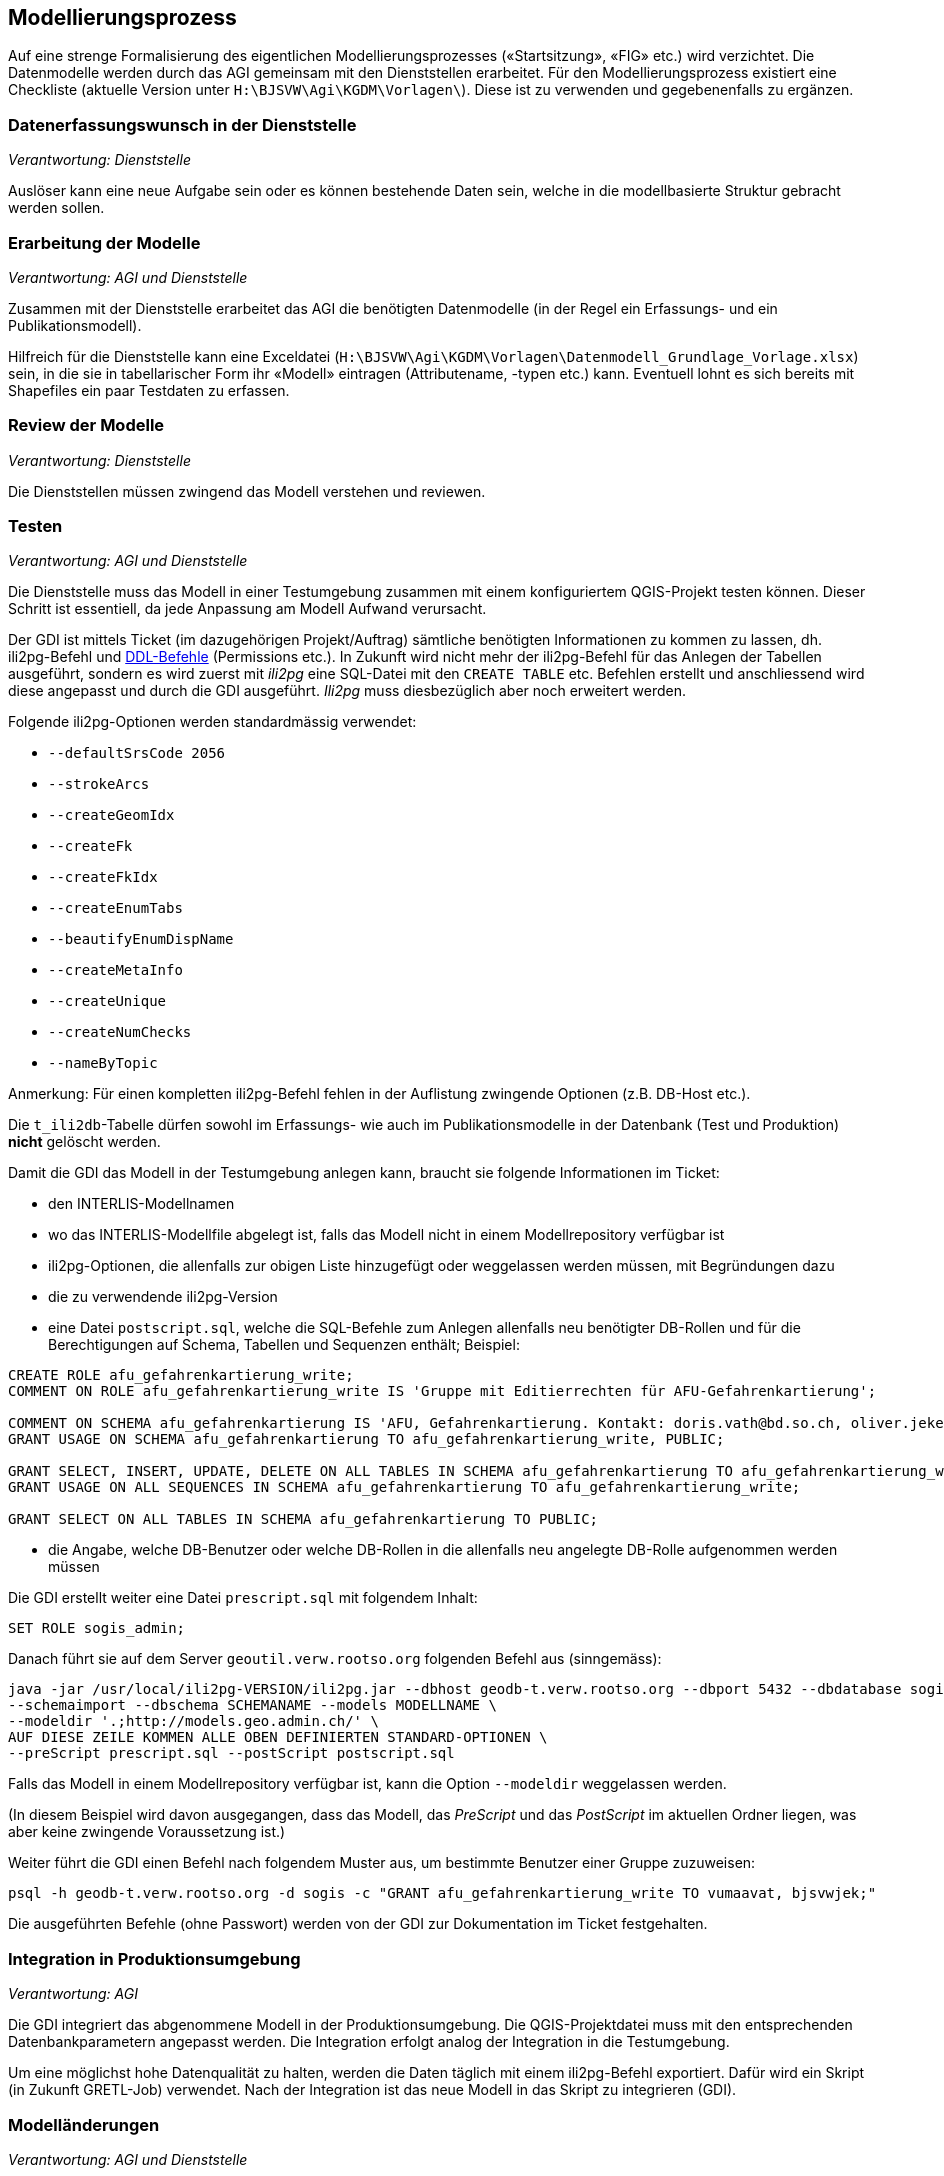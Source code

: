 == Modellierungsprozess

Auf eine strenge Formalisierung des eigentlichen Modellierungsprozesses («Startsitzung», «FIG»  etc.) wird verzichtet. Die Datenmodelle werden durch das AGI gemeinsam mit den Dienststellen erarbeitet. Für den Modellierungsprozess existiert eine Checkliste (aktuelle Version unter ``H:\BJSVW\Agi\KGDM\Vorlagen\``). Diese ist zu verwenden und gegebenenfalls zu ergänzen.

=== Datenerfassungswunsch in der Dienststelle

_Verantwortung: Dienststelle_

Auslöser kann eine neue Aufgabe sein oder es können bestehende Daten sein, welche in die modellbasierte Struktur gebracht werden sollen.

=== Erarbeitung der Modelle

_Verantwortung: AGI und Dienststelle_

Zusammen mit der Dienststelle erarbeitet das AGI die benötigten Datenmodelle (in der Regel ein Erfassungs- und ein Publikationsmodell).

Hilfreich für die Dienststelle kann eine Exceldatei (`H:\BJSVW\Agi\KGDM\Vorlagen\Datenmodell_Grundlage_Vorlage.xlsx`) sein, in die sie in tabellarischer Form ihr «Modell» eintragen (Attributename, -typen etc.) kann. Eventuell lohnt es sich bereits mit Shapefiles ein paar Testdaten zu erfassen.

=== Review der Modelle

_Verantwortung: Dienststelle_

Die Dienststellen müssen zwingend das Modell verstehen und reviewen.

=== Testen

_Verantwortung: AGI und Dienststelle_

Die Dienststelle muss das Modell in einer Testumgebung zusammen mit einem konfiguriertem QGIS-Projekt testen können. Dieser Schritt ist essentiell, da jede Anpassung am Modell Aufwand verursacht.

Der GDI ist mittels Ticket (im dazugehörigen Projekt/Auftrag) sämtliche benötigten Informationen zu kommen zu lassen, dh. ili2pg-Befehl und http://geoweb.rootso.org/svn/sogis/modellumbau[DDL-Befehle] (Permissions etc.). In Zukunft wird nicht mehr der ili2pg-Befehl für das Anlegen der Tabellen ausgeführt, sondern es wird zuerst mit _ili2pg_ eine SQL-Datei mit den ``CREATE TABLE`` etc. Befehlen erstellt und anschliessend wird diese angepasst und durch die GDI ausgeführt. _Ili2pg_ muss diesbezüglich aber noch erweitert werden.

Folgende ili2pg-Optionen werden standardmässig verwendet:

* `--defaultSrsCode 2056`
* `--strokeArcs`
* `--createGeomIdx`
* `--createFk`
* `--createFkIdx`
* `--createEnumTabs`
* `--beautifyEnumDispName`
* `--createMetaInfo`
* `--createUnique`
* `--createNumChecks`
* `--nameByTopic`

Anmerkung: Für einen kompletten ili2pg-Befehl fehlen in der Auflistung zwingende Optionen (z.B. DB-Host etc.).

Die `t_ili2db`-Tabelle dürfen sowohl im Erfassungs- wie auch im Publikationsmodelle in der Datenbank (Test und Produktion) *nicht* gelöscht werden.

Damit die GDI das Modell in der Testumgebung anlegen kann, braucht sie folgende Informationen im Ticket:

* den INTERLIS-Modellnamen
* wo das INTERLIS-Modellfile abgelegt ist, falls das Modell nicht in einem Modellrepository verfügbar ist
* ili2pg-Optionen, die allenfalls zur obigen Liste hinzugefügt oder weggelassen werden müssen, mit Begründungen dazu
* die zu verwendende ili2pg-Version
* eine Datei `postscript.sql`, welche die SQL-Befehle zum Anlegen allenfalls neu benötigter DB-Rollen und für die Berechtigungen auf Schema, Tabellen und Sequenzen enthält; Beispiel:

....
CREATE ROLE afu_gefahrenkartierung_write;
COMMENT ON ROLE afu_gefahrenkartierung_write IS 'Gruppe mit Editierrechten für AFU-Gefahrenkartierung';

COMMENT ON SCHEMA afu_gefahrenkartierung IS 'AFU, Gefahrenkartierung. Kontakt: doris.vath@bd.so.ch, oliver.jeker@bd.so.ch';
GRANT USAGE ON SCHEMA afu_gefahrenkartierung TO afu_gefahrenkartierung_write, PUBLIC;

GRANT SELECT, INSERT, UPDATE, DELETE ON ALL TABLES IN SCHEMA afu_gefahrenkartierung TO afu_gefahrenkartierung_write;
GRANT USAGE ON ALL SEQUENCES IN SCHEMA afu_gefahrenkartierung TO afu_gefahrenkartierung_write;

GRANT SELECT ON ALL TABLES IN SCHEMA afu_gefahrenkartierung TO PUBLIC;
....

* die Angabe, welche DB-Benutzer oder welche DB-Rollen in die allenfalls neu angelegte DB-Rolle aufgenommen werden müssen

Die GDI erstellt weiter eine Datei `prescript.sql` mit folgendem Inhalt:

....
SET ROLE sogis_admin;
....

Danach führt sie auf dem Server `geoutil.verw.rootso.org` folgenden Befehl aus (sinngemäss):

....
java -jar /usr/local/ili2pg-VERSION/ili2pg.jar --dbhost geodb-t.verw.rootso.org --dbport 5432 --dbdatabase sogis --dbusr EIGENER_BENUTZERNAME --dbpwd EIGENES_PASSWORT \
--schemaimport --dbschema SCHEMANAME --models MODELLNAME \
--modeldir '.;http://models.geo.admin.ch/' \
AUF DIESE ZEILE KOMMEN ALLE OBEN DEFINIERTEN STANDARD-OPTIONEN \
--preScript prescript.sql --postScript postscript.sql
....

Falls das Modell in einem Modellrepository verfügbar ist, kann die Option `--modeldir` weggelassen werden.

(In diesem Beispiel wird davon ausgegangen, dass das Modell, das _PreScript_ und das _PostScript_ im aktuellen Ordner liegen, was aber keine zwingende Voraussetzung ist.)

Weiter führt die GDI einen Befehl nach folgendem Muster aus, um bestimmte Benutzer einer Gruppe zuzuweisen:

....
psql -h geodb-t.verw.rootso.org -d sogis -c "GRANT afu_gefahrenkartierung_write TO vumaavat, bjsvwjek;"
....

Die ausgeführten Befehle (ohne Passwort) werden von der GDI zur Dokumentation im Ticket festgehalten.


=== Integration in Produktionsumgebung

_Verantwortung: AGI_

Die GDI integriert das abgenommene Modell in der Produktionsumgebung. Die QGIS-Projektdatei muss mit den entsprechenden Datenbankparametern angepasst werden. Die Integration erfolgt analog der Integration in die Testumgebung.

Um eine möglichst hohe Datenqualität zu halten, werden die Daten täglich mit einem ili2pg-Befehl exportiert. Dafür wird ein Skript (in Zukunft GRETL-Job) verwendet. Nach der Integration ist das neue Modell in das Skript zu integrieren (GDI).

=== Modelländerungen

_Verantwortung: AGI und Dienststelle_

Anforderungen an ein Modell können im Laufe der Zeit ändern. Sogenannte Modelländerungen sind zwar nicht gewünscht, aber sind nicht vermeidbar. Welche der einzelnen Modellierungsschritte nochmals durchgeführt werden müssen, hängt von der Änderung selbst ab. Da noch praktisch keine Erfahrungen vorliegen, wird davon ausgegangen, dass das bestehende Schema umbenannt wird und mit dem geänderten Modell ein neues Schema mit dem gleichen Namen erstellt wird. Die alten Daten können mittels GRETL-Job in die neuen Tabellen kopiert umgebaut werden. Ist die Modelländerung abgenommen, kann das alte (umbenannte) Schema gelöscht werden.

Der Modelländerungsprozess hängt sicher auch davon ab, wie in Zukunft grundsätzlich Änderungen im AGDI vorgenommen werden sollen und können.
